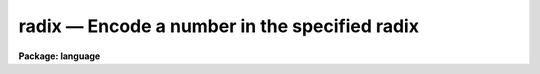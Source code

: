 .. _radix:

radix — Encode a number in the specified radix
==============================================

**Package: language**

.. raw:: html

  <H3>Name</H3>
  <! BeginSection: 'NAME'>
  <UL>
  radix -- encode a number in any radix
  </UL>
  <! EndSection:   'NAME'>
  <H3>Usage</H3>
  <! BeginSection: 'USAGE'>
  <UL>
  string = radix (number, newradix)
  </UL>
  <! EndSection:   'USAGE'>
  <H3>Parameters</H3>
  <! BeginSection: 'PARAMETERS'>
  <UL>
  <DL>
  <DT><B>number</B></DT>
  <! Sec='PARAMETERS' Level=0 Label='number' Line='number'>
  <DD>The integer number to be encoded.
  </DD>
  </DL>
  <DL>
  <DT><B>newradix</B></DT>
  <! Sec='PARAMETERS' Level=0 Label='newradix' Line='newradix'>
  <DD>The radix or base in which the number is to be printed,
  e.g., 2 (binary), 8 (octal), 10 (decimal), 16 (hex), and so on.
  </DD>
  </DL>
  </UL>
  <! EndSection:   'PARAMETERS'>
  <H3>Description</H3>
  <! BeginSection: 'DESCRIPTION'>
  <UL>
  <I>Radix</I> is a string valued intrinsic function which formats an integer
  number in the indicated radix, return the encoded string as the function
  value.  Note that the CL permits numbers to be input in octal or hex format
  (trailing B or X suffix respectively), allowing common numeric conversions
  to decimal to be done directly.  The <I>radix</I> function is however the
  only CL function currently available for printing numbers in bases other
  than 10.  <I>Radix</I> can only be called as a function.
  </UL>
  <! EndSection:   'DESCRIPTION'>
  <H3>Examples</H3>
  <! BeginSection: 'EXAMPLES'>
  <UL>
  1. Print the hex number 7cde in binary.
  <P>
  	cl&gt; = radix (7cdex, 2)
  <P>
  2. Print the hex number 7cde in decimal.
  <P>
  	cl&gt; = 7cdex
  <P>
  3. Print the number in variable I in decimal, octal, and hex.
  <P>
  	cl&gt; print (i, radix(i,8), "<TT> </TT>", radix(i,16))
  </UL>
  <! EndSection:   'EXAMPLES'>
  <H3>Bugs</H3>
  <! BeginSection: 'BUGS'>
  <UL>
  Very large bases produce strange results.
  </UL>
  <! EndSection:   'BUGS'>
  <H3>See also</H3>
  <! BeginSection: 'SEE ALSO'>
  <UL>
  print
  </UL>
  <! EndSection:    'SEE ALSO'>
  
  <! Contents: 'NAME' 'USAGE' 'PARAMETERS' 'DESCRIPTION' 'EXAMPLES' 'BUGS' 'SEE ALSO'  >
  
